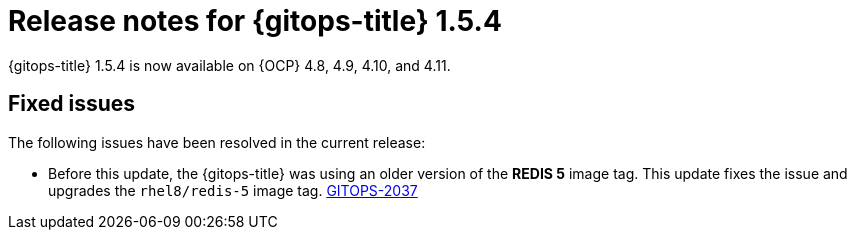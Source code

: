 // Module included in the following assembly:
//
// * release_notes/gitops-release-notes.adoc

:_content-type: REFERENCE

[id="gitops-release-notes-1-5-4_{context}"]
= Release notes for {gitops-title} 1.5.4

{gitops-title} 1.5.4 is now available on {OCP} 4.8, 4.9, 4.10, and 4.11.

[id="fixed-issues-1-5-4_{context}"]
== Fixed issues

The following issues have been resolved in the current release:

* Before this update, the {gitops-title} was using an older version of the *REDIS 5* image tag. This update fixes the issue and upgrades the `rhel8/redis-5` image tag. link:https://issues.redhat.com/browse/GITOPS-2037[GITOPS-2037]